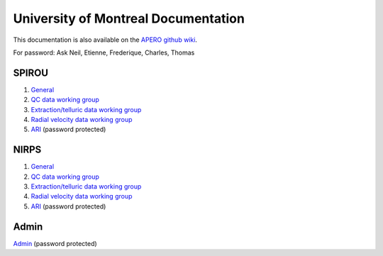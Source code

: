 
University of Montreal Documentation
================================================================================

This documentation is also available on the `APERO github wiki <https://github.com/njcuk9999/apero-drs/wiki/udem>`_.

For password: Ask Neil, Etienne, Frederique, Charles, Thomas

SPIROU
-------------------------

1) `General <https://github.com/njcuk9999/spirou_py3/wiki/spirou-general>`_
2) `QC data working group <https://github.com/njcuk9999/spirou_py3/wiki/spirou-qc>`_
3) `Extraction/telluric data working group <https://github.com/njcuk9999/spirou_py3/wiki/spirou-et>`_
4) `Radial velocity data working group <https://github.com/njcuk9999/spirou_py3/wiki/spirou-rv>`_
5) `ARI <http://apero.exoplanets.ca/ari/spirou>`_ (password protected)

NIRPS
-------------------------

1) `General <https://github.com/njcuk9999/spirou_py3/wiki/nirps-general>`_
2) `QC data working group <https://github.com/njcuk9999/spirou_py3/wiki/nirps-qc>`_
3) `Extraction/telluric data working group <https://github.com/njcuk9999/spirou_py3/wiki/nirps-et>`_
4) `Radial velocity data working group <https://github.com/njcuk9999/spirou_py3/wiki/nirps-rv>`_
5) `ARI <http://apero.exoplanets.ca/ari/nirps>`_ (password protected)

Admin
-------------------------

`Admin <http://apero.exoplanets.ca/udem/admin>`_ (password protected)